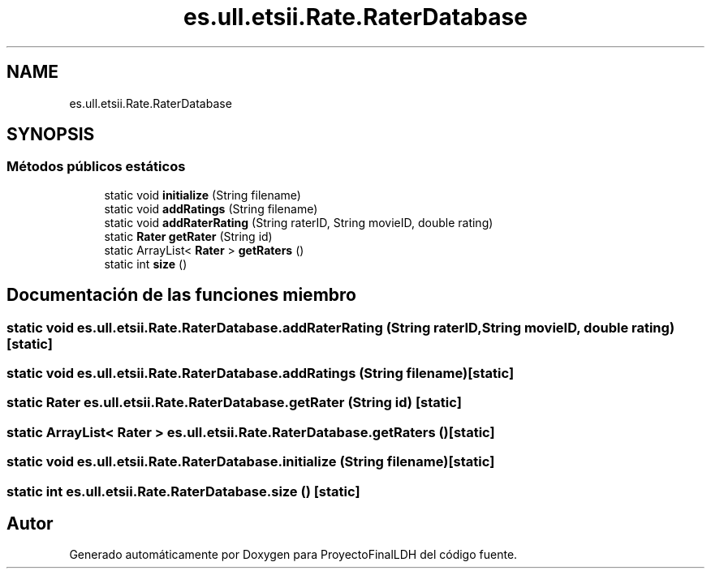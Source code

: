 .TH "es.ull.etsii.Rate.RaterDatabase" 3 "Miércoles, 4 de Enero de 2023" "Version 1.0" "ProyectoFinalLDH" \" -*- nroff -*-
.ad l
.nh
.SH NAME
es.ull.etsii.Rate.RaterDatabase
.SH SYNOPSIS
.br
.PP
.SS "Métodos públicos estáticos"

.in +1c
.ti -1c
.RI "static void \fBinitialize\fP (String filename)"
.br
.ti -1c
.RI "static void \fBaddRatings\fP (String filename)"
.br
.ti -1c
.RI "static void \fBaddRaterRating\fP (String raterID, String movieID, double rating)"
.br
.ti -1c
.RI "static \fBRater\fP \fBgetRater\fP (String id)"
.br
.ti -1c
.RI "static ArrayList< \fBRater\fP > \fBgetRaters\fP ()"
.br
.ti -1c
.RI "static int \fBsize\fP ()"
.br
.in -1c
.SH "Documentación de las funciones miembro"
.PP 
.SS "static void es\&.ull\&.etsii\&.Rate\&.RaterDatabase\&.addRaterRating (String raterID, String movieID, double rating)\fC [static]\fP"

.SS "static void es\&.ull\&.etsii\&.Rate\&.RaterDatabase\&.addRatings (String filename)\fC [static]\fP"

.SS "static \fBRater\fP es\&.ull\&.etsii\&.Rate\&.RaterDatabase\&.getRater (String id)\fC [static]\fP"

.SS "static ArrayList< \fBRater\fP > es\&.ull\&.etsii\&.Rate\&.RaterDatabase\&.getRaters ()\fC [static]\fP"

.SS "static void es\&.ull\&.etsii\&.Rate\&.RaterDatabase\&.initialize (String filename)\fC [static]\fP"

.SS "static int es\&.ull\&.etsii\&.Rate\&.RaterDatabase\&.size ()\fC [static]\fP"


.SH "Autor"
.PP 
Generado automáticamente por Doxygen para ProyectoFinalLDH del código fuente\&.
